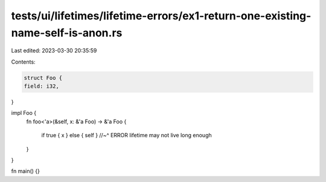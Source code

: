 tests/ui/lifetimes/lifetime-errors/ex1-return-one-existing-name-self-is-anon.rs
===============================================================================

Last edited: 2023-03-30 20:35:59

Contents:

.. code-block:: rs

    struct Foo {
    field: i32,
}

impl Foo {
    fn foo<'a>(&self, x: &'a Foo) -> &'a Foo {

        if true { x } else { self }
        //~^ ERROR lifetime may not live long enough

    }
}

fn main() {}


